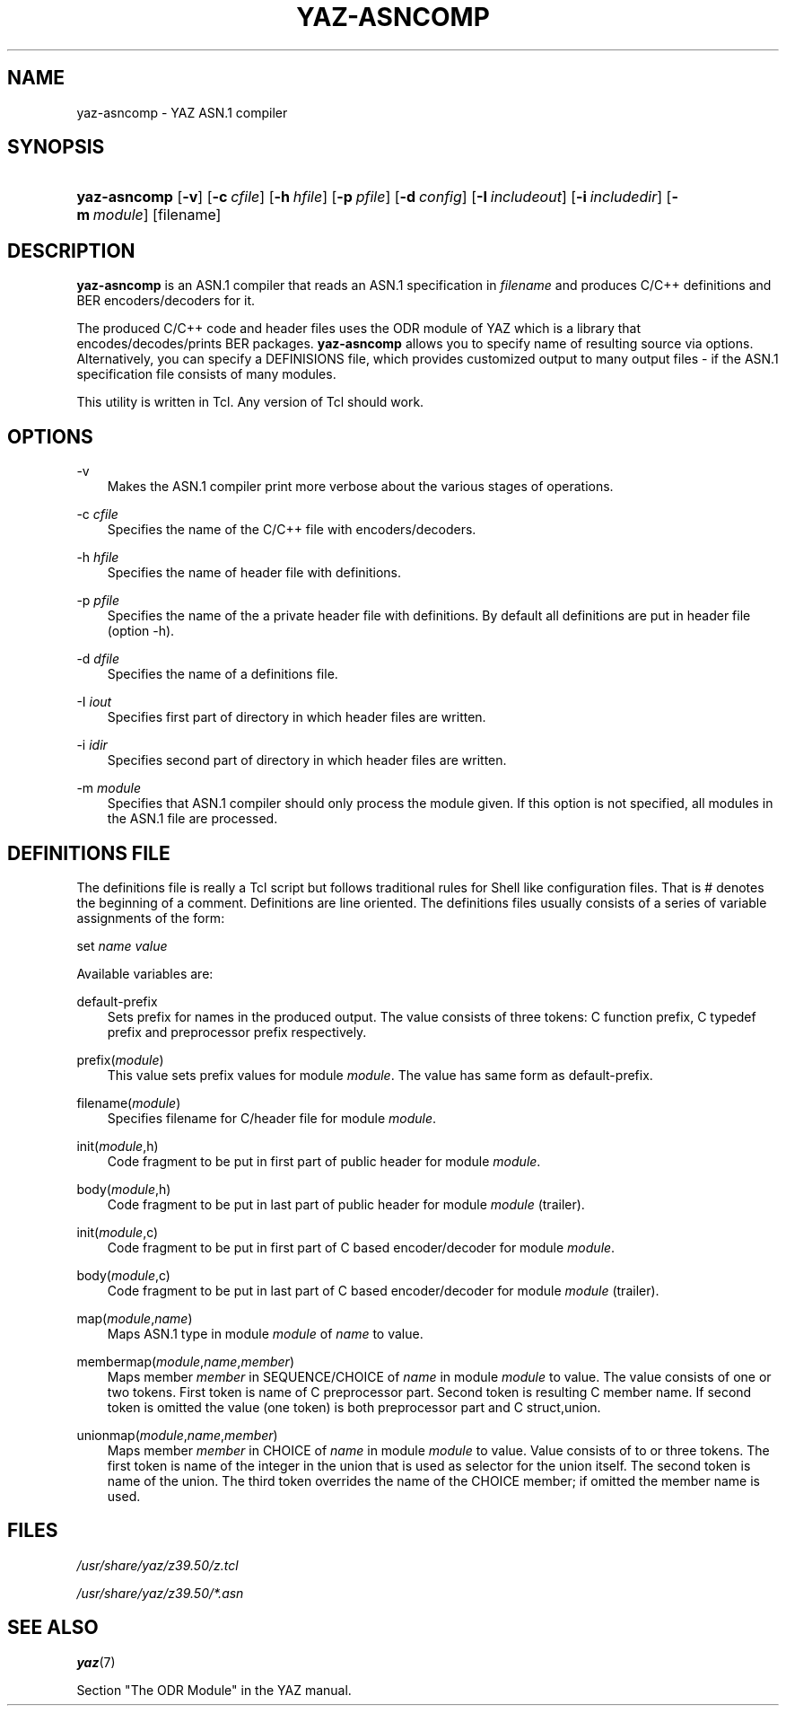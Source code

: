 .\"     Title: yaz\-asncomp
.\"    Author: 
.\" Generator: DocBook XSL Stylesheets v1.71.0 <http://docbook.sf.net/>
.\"      Date: 12/17/2006
.\"    Manual: 
.\"    Source: YAZ 2.1.42
.\"
.TH "YAZ\-ASNCOMP" "1" "12/17/2006" "YAZ 2.1.42" ""
.\" disable hyphenation
.nh
.\" disable justification (adjust text to left margin only)
.ad l
.SH "NAME"
yaz\-asncomp \- YAZ ASN.1 compiler
.SH "SYNOPSIS"
.HP 12
\fByaz\-asncomp\fR [\fB\-v\fR] [\fB\-c\ \fR\fB\fIcfile\fR\fR] [\fB\-h\ \fR\fB\fIhfile\fR\fR] [\fB\-p\ \fR\fB\fIpfile\fR\fR] [\fB\-d\ \fR\fB\fIconfig\fR\fR] [\fB\-I\ \fR\fB\fIincludeout\fR\fR] [\fB\-i\ \fR\fB\fIincludedir\fR\fR] [\fB\-m\ \fR\fB\fImodule\fR\fR] [filename]
.SH "DESCRIPTION"
.PP

\fByaz\-asncomp\fR
is an ASN.1 compiler that reads an ASN.1 specification in
\fIfilename\fR
and produces C/C++ definitions and BER encoders/decoders for it.
.PP
The produced C/C++ code and header files uses the ODR module of YAZ which is a library that encodes/decodes/prints BER packages.
\fByaz\-asncomp\fR
allows you to specify name of resulting source via options. Alternatively, you can specify a DEFINISIONS file, which provides customized output to many output files \- if the ASN.1 specification file consists of many modules.
.PP
This utility is written in Tcl. Any version of Tcl should work.
.SH "OPTIONS"
.PP
\-v
.RS 3n
Makes the ASN.1 compiler print more verbose about the various stages of operations.
.RE
.PP
\-c \fIcfile\fR
.RS 3n
Specifies the name of the C/C++ file with encoders/decoders.
.RE
.PP
\-h \fIhfile\fR
.RS 3n
Specifies the name of header file with definitions.
.RE
.PP
\-p \fIpfile\fR
.RS 3n
Specifies the name of the a private header file with definitions. By default all definitions are put in header file (option \-h).
.RE
.PP
\-d \fIdfile\fR
.RS 3n
Specifies the name of a definitions file.
.RE
.PP
\-I \fIiout\fR
.RS 3n
Specifies first part of directory in which header files are written.
.RE
.PP
\-i \fIidir\fR
.RS 3n
Specifies second part of directory in which header files are written.
.RE
.PP
\-m \fImodule\fR
.RS 3n
Specifies that ASN.1 compiler should only process the module given. If this option is not specified, all modules in the ASN.1 file are processed.
.RE
.SH "DEFINITIONS FILE"
.PP
The definitions file is really a Tcl script but follows traditional rules for Shell like configuration files. That is # denotes the beginning of a comment. Definitions are line oriented. The definitions files usually consists of a series of variable assignments of the form:
.PP

set
\fIname\fR
\fIvalue\fR
.PP
Available variables are:
.PP
default\-prefix
.RS 3n
Sets prefix for names in the produced output. The value consists of three tokens: C function prefix, C typedef prefix and preprocessor prefix respectively.
.RE
.PP
prefix(\fImodule\fR)
.RS 3n
This value sets prefix values for module
\fImodule\fR. The value has same form as
default\-prefix.
.RE
.PP
filename(\fImodule\fR)
.RS 3n
Specifies filename for C/header file for module
\fImodule\fR.
.RE
.PP
init(\fImodule\fR,h)
.RS 3n
Code fragment to be put in first part of public header for module
\fImodule\fR.
.RE
.PP
body(\fImodule\fR,h)
.RS 3n
Code fragment to be put in last part of public header for module
\fImodule\fR
(trailer).
.RE
.PP
init(\fImodule\fR,c)
.RS 3n
Code fragment to be put in first part of C based encoder/decoder for module
\fImodule\fR.
.RE
.PP
body(\fImodule\fR,c)
.RS 3n
Code fragment to be put in last part of C based encoder/decoder for module
\fImodule\fR
(trailer).
.RE
.PP
map(\fImodule\fR,\fIname\fR)
.RS 3n
Maps ASN.1 type in module
\fImodule\fR
of
\fIname\fR
to value.
.RE
.PP
membermap(\fImodule\fR,\fIname\fR,\fImember\fR)
.RS 3n
Maps member
\fImember\fR
in SEQUENCE/CHOICE of
\fIname\fR
in module
\fImodule\fR
to value. The value consists of one or two tokens. First token is name of C preprocessor part. Second token is resulting C member name. If second token is omitted the value (one token) is both preprocessor part and C
struct,union.
.RE
.PP
unionmap(\fImodule\fR,\fIname\fR,\fImember\fR)
.RS 3n
Maps member
\fImember\fR
in CHOICE of
\fIname\fR
in module
\fImodule\fR
to value. Value consists of to or three tokens. The first token is name of the integer in the
union
that is used as selector for the
union
itself. The second token is name of the
union. The third token overrides the name of the CHOICE member; if omitted the member name is used.
.RE
.SH "FILES"
.PP

\fI/usr/share/yaz/z39.50/z.tcl\fR
.PP

\fI/usr/share/yaz/z39.50/*.asn\fR
.SH "SEE ALSO"
.PP

\fByaz\fR(7)
.PP
Section "The ODR Module" in the YAZ manual.
